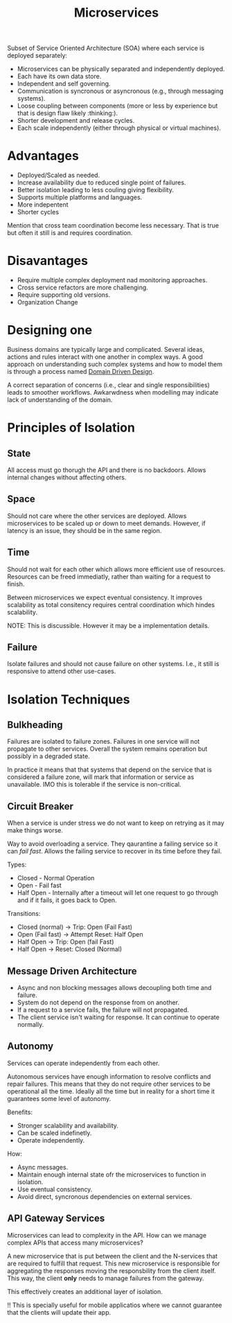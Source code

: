 :PROPERTIES:
:ID:       2fa03d4f-948e-4a6e-a38b-178456b578d7
:END:
#+TITLE: Microservices
#+filetags: system-design
#+HUGO_TAGS: system-design

Subset of Service Oriented Architecture (SOA) where each service is deployed separately:
- Microservices can be physically separated and independently deployed.
- Each have its own data store.
- Independent and self governing.
- Communication is syncronous or asyncronous (e.g., through messaging systems).
- Loose coupling between components (more or less by experience but that is design flaw likely :thinking:).
- Shorter development and release cycles.
- Each scale independently (either through physical or virtual machines).

* Advantages

+ Deployed/Scaled as needed.
+ Increase availability due to reduced single point of failures.
+ Better isolation leading to less couling giving flexibility.
+ Supports multiple platforms and languages.
+ More indepentent
+ Shorter cycles

Mention that cross team coordination become less necessary. That is true but often it still is and requires coordination.

* Disavantages
- Require multiple complex deployment nad monitoring approaches.
- Cross service refactors are more challenging.
- Require supporting old versions.
- Organization Change

* Designing one

Business domains are typically large and complicated. Several ideas, actions and rules interact with one another in complex ways. A good approach on understanding such complex systems and how to model them is through a process named [[id:2fa03d4f-948e-4a6e-a38b-178456b578c5][Domain Driven Design]].

A correct separation of concerns (i.e., clear and single responsibilities) leads to smoother workflows. Awkarwdness when modelling may indicate lack of understanding of the domain.

* Principles of Isolation

** State

All access must go thorugh the API and there is no backdoors. Allows internal changes without affecting others.

** Space

Should not care where the other services are deployed. Allows microservices to be scaled up or down to meet demands. However, if latency is an issue, they should be in the same region.

** Time

Should not wait for each other which allows more efficient use of resources. Resources can be freed immediatly, rather than waiting for a request to finish.

Between microservices we expect eventual consistency. It improves scalability as total consitency requires central coordination which hindes scalability.

NOTE: This is discussible. However it may be a implementation details.

** Failure

Isolate failures and should not cause failure on other systems. I.e., it still is responsive to attend other use-cases.

* Isolation Techniques

** Bulkheading

Failures are isolated to failure zones. Failures in one service will not propagate to other services. Overall the system remains operation but possibly in a degraded state.

In practice it means that that systems that depend on the service that is considered a failure zone, will mark that information or service as unavailable. IMO this is tolerable if the service is non-critical.

** Circuit Breaker

When a service is under stress we do not want to keep on retrying as it may make things worse.

Way to avoid overloading a service. They qaurantine a failing service so it can /fail fast/. Allows the failing service to recover in its time before they fail.

Types:
- Closed - Normal Operation
- Open - Fail fast
- Half Open - Internally after a timeout will let one request to go through and if it fails, it goes back to Open.

Transitions:
- Closed (normal) -> Trip: Open (Fail Fast)
- Open (Fail fast) -> Attempt Reset: Half Open
- Half Open -> Trip: Open (fail Fast)
- Half Open -> Reset: Closed (Normal)

** Message Driven Architecture

- Async and non blocking messages allows decoupling both time and failure.
- System do not depend on the response from on another.
- If a request to a service fails, the failure will not propagated.
- The client service isn't waiting for response. It can continue to operate normally.

** Autonomy

Services can operate independently from each other.

Autonomous services have enough information to resolve conflicts and repair failures. This means that they do not require other services to be operational all the time. Ideally all the time but in reality for a short time it guarantees some level of autonomy.

Benefits:
- Stronger scalability and availability.
- Can be scaled indefinetly.
- Operate independently.

How:
- Async messages.
- Maintain enough internal state ofr the microservices to function in isolation.
- Use eventual consistency.
- Avoid direct, syncronous dependencies on external services.

** API Gateway Services

Microservices can lead to complexity in the API. How can we manage complex APIs that access many microservices?

A new microservice that is put between the client and the N-services that are required to fulfill that request. This new microservice is responsible for aggregating the responses moving the responsbility from the client itself. This way, the client *only* needs to manage failures from the gateway.

This effectively creates an additional layer of isolation.

!! This is specially useful for mobile applicatios where we cannot guarantee that the clients will update their app.
